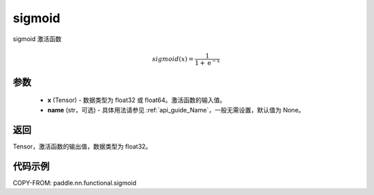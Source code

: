 .. _cn_api_fluid_layers_sigmoid:

sigmoid
-------------------------------

.. py:function:: paddle.nn.functional.sigmoid(x, name=None)



sigmoid 激活函数

.. math::
    sigmoid(x) = \frac{1}{1 + \mathrm{e}^{-x}}


参数
:::::::::

    - **x** (Tensor) - 数据类型为 float32 或 float64。激活函数的输入值。
    - **name** (str，可选) - 具体用法请参见 :ref:`api_guide_Name`，一般无需设置，默认值为 None。

返回
:::::::::

Tensor，激活函数的输出值，数据类型为 float32。

代码示例
:::::::::

COPY-FROM: paddle.nn.functional.sigmoid

